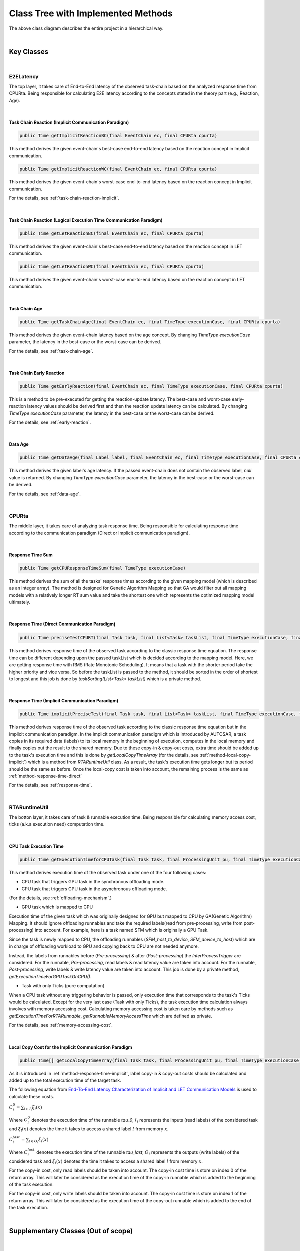 **Class Tree with Implemented Methods**
#######################################

.. image:: /_images/Class_Diagram.png
	:width: 800
	:alt: Class Diagram

The above class diagram describes the entire project in a hierarchical way.

|

**Key Classes**
***************

|

**E2ELatency**
==============
The top layer, it takes care of End-to-End latency of the observed task-chain based on the analyzed response time from CPURta.
Being responsible for calculating E2E latency according to the concepts stated in the theory part (e.g., Reaction, Age).

|

.. _method-task-chain-reaction-implicit:

**Task Chain Reaction (Implicit Communication Paradigm)**
---------------------------------------------------------

.. code-block:: java

	public Time getImplicitReactionBC(final EventChain ec, final CPURta cpurta)

This method derives the given event-chain's best-case end-to-end latency based on the reaction concept in Implicit communication.

.. code-block:: java

	public Time getImplicitReactionWC(final EventChain ec, final CPURta cpurta)

This method derives the given event-chain's worst-case end-to-end latency based on the reaction concept in Implicit communication.

For the details, see :ref:`task-chain-reaction-implicit`.

|

.. _method-task-chain-reaction-let:

**Task Chain Reaction (Logical Execution Time Communication Paradigm)**
-----------------------------------------------------------------------

.. code-block:: java

	public Time getLetReactionBC(final EventChain ec, final CPURta cpurta)

This method derives the given event-chain's best-case end-to-end latency based on the reaction concept in LET communication.

.. code-block:: java

	public Time getLetReactionWC(final EventChain ec, final CPURta cpurta)

This method derives the given event-chain's worst-case end-to-end latency based on the reaction concept in LET communication.

|

.. _method-task-chain-age:

**Task Chain Age**
------------------

.. code-block:: java

	public Time getTaskChainAge(final EventChain ec, final TimeType executionCase, final CPURta cpurta)

This method derives the given event-chain latency based on the age concept.
By changing `TimeType executionCase` parameter, the latency in the best-case or the worst-case can be derived.

For the details, see :ref:`task-chain-age`.

|

.. _method-task-chain-early-reaction:

**Task Chain Early Reaction**
-----------------------------

.. code-block:: java

	public Time getEarlyReaction(final EventChain ec, final TimeType executionCase, final CPURta cpurta)

This is a method to be pre-executed for getting the reaction-update latency. 
The best-case and worst-case early-reaction latency values should be derived first and then the reaction update latency can be calculated.
By changing `TimeType executionCase` parameter, the latency in the best-case or the worst-case can be derived.

For the details, see :ref:`early-reaction`.

|

.. _method-data-age:

**Data Age**
------------

.. code-block:: java

	public Time getDataAge(final Label label, final EventChain ec, final TimeType executionCase, final CPURta cpurta)

This method derives the given label's age latency.
If the passed event-chain does not contain the observed label, `null` value is returned.
By changing `TimeType executionCase` parameter, the latency in the best-case or the worst-case can be derived.

For the details, see :ref:`data-age`.

|

**CPURta**
==========
The middle layer, it takes care of analyzing task response time.
Being responsible for calculating response time according to the communication paradigm (Direct or Implicit communication paradigm). 

|

.. _method-response-time-sum:

**Response Time Sum**
---------------------

.. code-block:: java

	public Time getCPUResponseTimeSum(final TimeType executionCase)

This method derives the sum of all the tasks' response times according to the given mapping model (which is described as an integer array).
The method is designed for Genetic Algorithm Mapping so that GA would filter out all mapping models with a relatively longer RT sum value and take the shortest one which represents the optimized mapping model ultimately.

|

.. _method-response-time-direct:

**Response Time (Direct Communication Paradigm)**
-------------------------------------------------

.. code-block:: java

	public Time preciseTestCPURT(final Task task, final List<Task> taskList, final TimeType executionCase, final ProcessingUnit pu)

This method derives response time of the observed task according to the classic response time equation.
The response time can be different depending upon the passed taskList which is decided according to the mapping model.
Here, we are getting response time with RMS (Rate Monotonic Scheduling).
It means that a task with the shorter period take the higher priority and vice versa.
So before the taskList is passed to the method, it should be sorted in the order of shortest to longest and this job is done by `taskSorting(List<Task> taskList)` which is a private method.

|

.. _method-response-time-implicit:

**Response Time (Implicit Communication Paradigm)**
---------------------------------------------------

.. code-block:: java

	public Time implicitPreciseTest(final Task task, final List<Task> taskList, final TimeType executionCase, final ProcessingUnit pu, final CPURta cpurta)

This method derives response time of the observed task according to the classic response time equation but in the implicit communication paradigm.
In the implicit communication paradigm which is introduced by AUTOSAR, a task copies in its required data (labels) to its local memory in the beginning of execution, computes in the local memory and finally copies out the result to the shared memory.
Due to these copy-in & copy-out costs, extra time should be added up to the task's execution time and this is done by `getLocalCopyTimeArray` (for the details, see :ref:`method-local-copy-implicit`) which is a method from `RTARuntimeUtil` class.
As a result, the task's execution time gets longer but its period should be the same as before.
Once the local-copy cost is taken into account, the remaining process is the same as :ref:`method-response-time-direct`

For the details, see :ref:`response-time`.

|

**RTARuntimeUtil**
==================
The botton layer, it takes care of task & runnable execution time. Being responsible for calculating memory access cost, ticks (a.k.a execution need) computation time.

|

.. _method-task-execution-time:

**CPU Task Execution Time**
---------------------------

.. code-block:: java

	public Time getExecutionTimeforCPUTask(final Task task, final ProcessingUnit pu, final TimeType executionCase, final CPURta cpurta)

This method derives execution time of the observed task under one of the four following cases:

* CPU task that triggers GPU task in the synchronous offloading mode.

* CPU task that triggers GPU task in the asynchronous offloading mode.

(For the details, see :ref:`offloading-mechanism`.)

* GPU task which is mapped to CPU

Execution time of the given task which was originally designed for GPU but mapped to CPU by GA(Genetic Algorithm) Mapping.
It should ignore offloading runnables and take the required labels(read from pre-processing, write from post-processing) into account.
For example, here is a task named SFM which is originally a GPU Task.

.. image:: /_images/GPUTask_SFM.PNG 
	:align: center

Since the task is newly mapped to CPU, the offloading runnables (`SFM_host_to_device`, `SFM_device_to_host`) which are in charge of offloading workload to GPU and copying back to CPU are not needed anymore.

.. image:: /_images/offloading.PNG 
	:align: center

Instead, the labels from runnables before (`Pre-processing`) & after (`Post-processing`) the `InterProcessTrigger` are considered.
For the runnable, `Pre-processing`, read labels & read latency value are taken into account.
For the runnable, `Post-processing`, write labels & write latency value are taken into account.
This job is done by a private method, `getExecutionTimeForGPUTaskOnCPU()`.

* Task with only Ticks (pure computation)

When a CPU task without any triggering behavior is passed, only execution time that corresponds to the task's Ticks would be calculated.
Except for the very last case (Task with only Ticks), the task execution time calculation always involves with memory accessing cost.
Calculating memory accessing cost is taken care by methods such as `getExecutionTimeForRTARunnable`, `getRunnableMemoryAccessTime` which are defined as private.

For the details, see :ref:`memory-accessing-cost`.

|

.. _method-local-copy-implicit:

**Local Copy Cost for the Implicit Communication Paradigm**
-----------------------------------------------------------

.. code-block:: java

	public Time[] getLocalCopyTimeArray(final Task task, final ProcessingUnit pu, final TimeType executionCase, final CPURta cpurta)

As it is introduced in :ref:`method-response-time-implicit`, label copy-in & copy-out costs should be calculated and added up to the total execution time of the target task.

The following equation from `End-To-End Latency Characterization of Implicit and LET Communication Models <https://www.ecrts.org/forum/viewtopic.php?f=32&t=91>`_ is used to calculate these costs.

:math:`C_{i}^0 = \sum_{l \in I_i} \xi_l (x)`

Where :math:`C_{i}^0` denotes the execution time of the runnable `\tau_0`, :math:`I_i` represents the inputs (read labels) of the considered task and :math:`\xi_l (x)` denotes the time it takes to access a shared label :math:`l` from memory :math:`x`.

:math:`C_{i}^last = \sum_{l \in O_i} \xi_l (x)`

Where :math:`C_{i}^last` denotes the execution time of the runnable `\tau_last`, :math:`O_i` represents the outputs (write labels) of the considered task and :math:`\xi_l (x)` denotes the time it takes to access a shared label :math:`l` from memory :math:`x`.

For the copy-in cost, only read labels should be taken into account.
The copy-in cost time is store on index 0 of the return array.
This will later be considered as the execution time of the copy-in runnable which is added to the beginning of the task execution.

For the copy-in cost, only write labels should be taken into account.
The copy-in cost time is store on index 1 of the return array.
This will later be considered as the execution time of the copy-out runnable which is added to the end of the task execution.

|

**Supplementary Classes (Out of scope)**
****************************************

|

**SharedConsts**
================

This class is in charge of setting configuration variables.
The user can set the offloading mechanism and the execution case (WC, AC, BC) by changing `synchronousOffloading` and `timeType` respectively.
Also, all file paths for every Amalthea model can be saved as `String` type constants here so that the user can change the target Amalthea model by switching these constants.

|

**CommonUtils**
===============

.. code-block:: java

	public static List<ProcessingUnit> getPUs(final Amalthea amalthea)

This method derives a list of processing units of the target `Amalthea` model. 
It places CPU type processing units in the front and that of GPU type in the back of the list.

|

.. code-block:: java

	public static Time getStimInTime(final Task t)

This method returns the periodic recurrence time of the target task.
If the passed task is not a periodic task (e.g., GPU task), the recurrence time of a task which is periodic and triggers the target task is returned.
Otherwise time 0 is returned.

|

**Contention**
==============

.. code-block:: java

	public Time contentionForTask(final Task task)

This method derives a memory contention time which represents the delay when more than one CPU core and/or the GPU is accessing memory at the same time.

For the details, see `Memory Contention Model <https://www.ecrts.org/forum/viewtopic.php?f=43&t=125&sid=0d17da7eba5419d1dc41d6d81dace278>`_.
